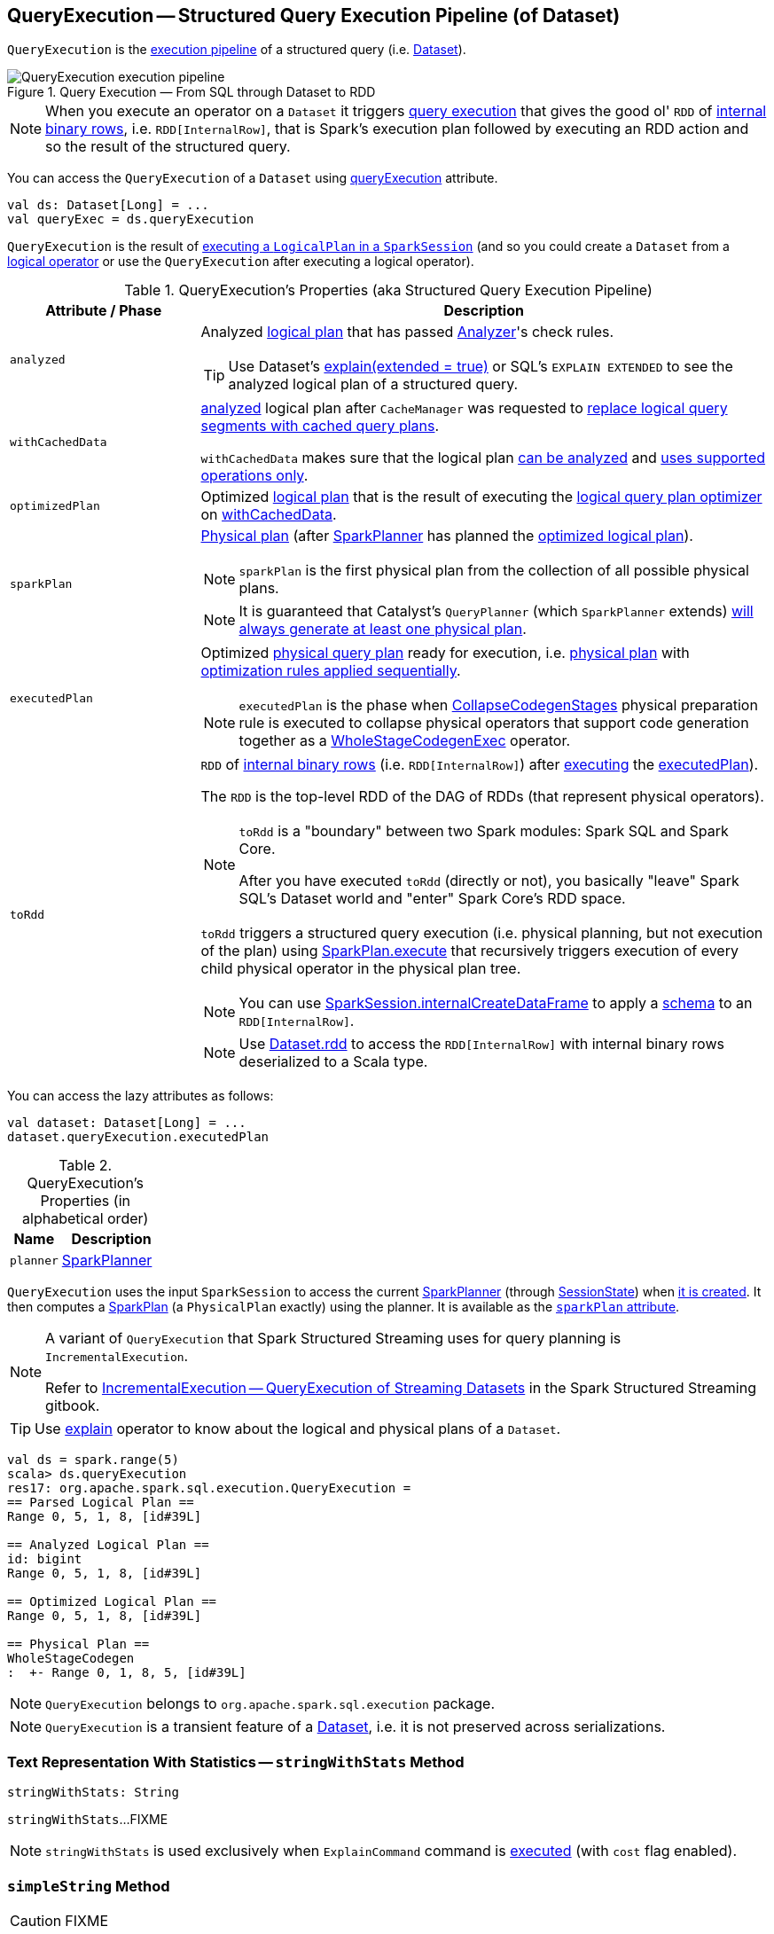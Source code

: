 == [[QueryExecution]] QueryExecution -- Structured Query Execution Pipeline (of Dataset)

`QueryExecution` is the <<execution-pipeline, execution pipeline>> of a structured query (i.e. link:spark-sql-Dataset.adoc[Dataset]).

.Query Execution &mdash; From SQL through Dataset to RDD
image::images/QueryExecution-execution-pipeline.png[align="center"]

NOTE: When you execute an operator on a `Dataset` it triggers <<toRdd, query execution>> that gives the good ol' `RDD` of link:spark-sql-InternalRow.adoc[internal binary rows], i.e. `RDD[InternalRow]`, that is Spark's execution plan followed by executing an RDD action and so the result of the structured query.

You can access the `QueryExecution` of a `Dataset` using link:spark-sql-Dataset.adoc#queryExecution[queryExecution] attribute.

[source, scala]
----
val ds: Dataset[Long] = ...
val queryExec = ds.queryExecution
----

`QueryExecution` is the result of link:spark-sql-SessionState.adoc#executePlan[executing a `LogicalPlan` in a `SparkSession`] (and so you could create a `Dataset` from a link:spark-sql-LogicalPlan.adoc[logical operator] or use the `QueryExecution` after executing a logical operator).

[[attributes]]
[[execution-pipeline]]
[[query-plan-lifecycle]]
.QueryExecution's Properties (aka Structured Query Execution Pipeline)
[cols="1,3",options="header",width="100%"]
|===
| Attribute / Phase
| Description

| [[analyzed]] `analyzed`
a| Analyzed <<logical, logical plan>> that has passed link:spark-sql-Analyzer.adoc#execute[Analyzer]'s check rules.

TIP: Use Dataset's link:spark-sql-dataset-operators.adoc#explain[explain(extended = true)] or SQL's `EXPLAIN EXTENDED` to see the analyzed logical plan of a structured query.

| [[withCachedData]] `withCachedData`
| <<analyzed, analyzed>> logical plan after `CacheManager` was requested to link:spark-sql-CacheManager.adoc#useCachedData[replace logical query segments with cached query plans].

`withCachedData` makes sure that the logical plan <<assertAnalyzed, can be analyzed>> and <<assertSupported, uses supported operations only>>.

| [[optimizedPlan]] `optimizedPlan`
| Optimized link:spark-sql-LogicalPlan.adoc[logical plan] that is the result of executing the link:spark-sql-SessionState.adoc#optimizer[logical query plan optimizer] on <<withCachedData, withCachedData>>.

| [[sparkPlan]] `sparkPlan`
a| link:spark-sql-SparkPlan.adoc[Physical plan] (after link:spark-sql-SparkPlanner.adoc[SparkPlanner] has planned the <<optimizedPlan, optimized logical plan>>).

NOTE: `sparkPlan` is the first physical plan from the collection of all possible physical plans.

NOTE: It is guaranteed that Catalyst's `QueryPlanner` (which `SparkPlanner` extends) link:spark-sql-catalyst-QueryPlanner.adoc#plan[will always generate at least one physical plan].

| [[executedPlan]] `executedPlan`
a| Optimized link:spark-sql-SparkPlan.adoc[physical query plan] ready for execution, i.e. <<sparkPlan, physical plan>> with <<prepareForExecution, optimization rules applied sequentially>>.

NOTE: `executedPlan` is the phase when link:spark-sql-CollapseCodegenStages.adoc[CollapseCodegenStages] physical preparation rule is executed to collapse physical operators that support code generation together as a link:spark-sql-SparkPlan-WholeStageCodegenExec.adoc[WholeStageCodegenExec] operator.

| [[toRdd]] `toRdd`
a| `RDD` of link:spark-sql-InternalRow.adoc[internal binary rows] (i.e. `RDD[InternalRow]`) after link:spark-sql-SparkPlan.adoc#execute[executing] the <<executedPlan, executedPlan>>).

The `RDD` is the top-level RDD of the DAG of RDDs (that represent physical operators).

[NOTE]
====
`toRdd` is a "boundary" between two Spark modules: Spark SQL and Spark Core.

After you have executed `toRdd` (directly or not), you basically "leave" Spark SQL's Dataset world and "enter" Spark Core's RDD space.
====

`toRdd` triggers a structured query execution (i.e. physical planning, but not execution of the plan) using link:spark-sql-SparkPlan.adoc#execute[SparkPlan.execute] that recursively triggers execution of every child physical operator in the physical plan tree.

NOTE: You can use link:spark-sql-SparkSession.adoc#internalCreateDataFrame[SparkSession.internalCreateDataFrame] to apply a link:spark-sql-StructType.adoc[schema] to an `RDD[InternalRow]`.

NOTE: Use link:spark-sql-dataset-operators.adoc#rdd[Dataset.rdd] to access the `RDD[InternalRow]` with internal binary rows deserialized to a Scala type.
|===

You can access the lazy attributes as follows:

[source, scala]
----
val dataset: Dataset[Long] = ...
dataset.queryExecution.executedPlan
----

[[properties]]
.QueryExecution's Properties (in alphabetical order)
[cols="1,2",options="header",width="100%"]
|===
| Name
| Description

| [[planner]] `planner`
| link:spark-sql-SparkPlanner.adoc[SparkPlanner]
|===

`QueryExecution` uses the input `SparkSession` to access the current link:spark-sql-SparkPlanner.adoc[SparkPlanner] (through link:spark-sql-SessionState.adoc[SessionState]) when <<creating-instance, it is created>>. It then computes a link:spark-sql-SparkPlan.adoc[SparkPlan] (a `PhysicalPlan` exactly) using the planner. It is available as the <<sparkPlan, `sparkPlan` attribute>>.

[NOTE]
====
A variant of `QueryExecution` that Spark Structured Streaming uses for query planning is `IncrementalExecution`.

Refer to https://jaceklaskowski.gitbooks.io/spark-structured-streaming/spark-sql-streaming-IncrementalExecution.html[IncrementalExecution — QueryExecution of Streaming Datasets] in the Spark Structured Streaming gitbook.
====

TIP: Use link:spark-sql-dataset-operators.adoc#explain[explain] operator to know about the logical and physical plans of a `Dataset`.

[source, scala]
----
val ds = spark.range(5)
scala> ds.queryExecution
res17: org.apache.spark.sql.execution.QueryExecution =
== Parsed Logical Plan ==
Range 0, 5, 1, 8, [id#39L]

== Analyzed Logical Plan ==
id: bigint
Range 0, 5, 1, 8, [id#39L]

== Optimized Logical Plan ==
Range 0, 5, 1, 8, [id#39L]

== Physical Plan ==
WholeStageCodegen
:  +- Range 0, 1, 8, 5, [id#39L]
----

NOTE: `QueryExecution` belongs to `org.apache.spark.sql.execution` package.

NOTE: `QueryExecution` is a transient feature of a link:spark-sql-Dataset.adoc[Dataset], i.e. it is not preserved across serializations.

=== [[stringWithStats]] Text Representation With Statistics -- `stringWithStats` Method

[source, scala]
----
stringWithStats: String
----

`stringWithStats`...FIXME

NOTE: `stringWithStats` is used exclusively when `ExplainCommand` command is link:spark-sql-LogicalPlan-ExplainCommand.adoc#run[executed] (with `cost` flag enabled).

=== [[simpleString]] `simpleString` Method

CAUTION: FIXME

=== [[debug]] debug Object

CAUTION: FIXME

=== [[completeString]] Building Complete Text Representation -- `completeString` Internal Method

CAUTION: FIXME

=== [[creating-instance]] Creating QueryExecution Instance

`QueryExecution` takes the following when created:

* [[sparkSession]] link:spark-sql-SparkSession.adoc[SparkSession]
* [[logical]] link:spark-sql-LogicalPlan.adoc[Logical plan]

=== [[preparations]] Physical Query Optimizations (Physical Query Plan Preparation Rules) -- `preparations` Method

[source, scala]
----
preparations: Seq[Rule[SparkPlan]]
----

`preparations` are link:spark-sql-SparkPlan.adoc[physical plan] preparation rules (i.e. `Rule[SparkPlan]`) that...FIXME

1. link:spark-sql-ExtractPythonUDFs.adoc[ExtractPythonUDFs]
1. link:spark-sql-PlanSubqueries.adoc[PlanSubqueries]
1. link:spark-sql-EnsureRequirements.adoc[EnsureRequirements]
1. link:spark-sql-CollapseCodegenStages.adoc[CollapseCodegenStages]
1. link:spark-sql-ReuseExchange.adoc[ReuseExchange]
1. link:spark-sql-ReuseSubquery.adoc[ReuseSubquery]

TIP: A `SparkPlan` preparation rule transforms a link:spark-sql-SparkPlan.adoc[physical plan] to a more efficient variant.

NOTE: The physical preparation rules are applied sequentially in order to the physical plan before execution, i.e. they generate a `SparkPlan` when <<executedPlan, executedPlan>> lazy value is first accessed (and is cached afterwards).

=== [[prepareForExecution]] Applying preparations Physical Query Plan Optimization Rules to Physical Plan -- `prepareForExecution` Method

[source, scala]
----
prepareForExecution(plan: SparkPlan): SparkPlan
----

`prepareForExecution` takes <<preparations, physical preparation rules>> and applies them one by one to the input physical `plan`.

NOTE: `prepareForExecution` is used exclusively when `QueryExecution` <<executedPlan, prepares physical plan for execution>>.

=== [[assertSupported]] `assertSupported` Method

[source, scala]
----
assertSupported(): Unit
----

`assertSupported` requests `UnsupportedOperationChecker` to link:spark-sql-UnsupportedOperationChecker.adoc#checkForBatch[checkForBatch] when...FIXME

NOTE: `assertSupported` is used exclusively when `QueryExecution` is requested for <<withCachedData, withCachedData>> logical plan.

=== [[assertAnalyzed]] Creating Analyzed Logical Plan and Checking Correctness -- `assertAnalyzed` Method

[source, scala]
----
assertAnalyzed(): Unit
----

`assertAnalyzed` triggers initialization of <<analyzed, analyzed>> (which is almost like executing it).

NOTE: `assertAnalyzed` executes <<analyzed, analyzed>> by accessing it and throwing the result away. Since `analyzed` is a lazy value in Scala, it will then get initialized for the first time and stays so forever.

`assertAnalyzed` then requests `Analyzer` to link:spark-sql-Analyzer-CheckAnalysis.adoc#checkAnalysis[validate analysis of the logical plan] (i.e. `analyzed`).

[NOTE]
====
`assertAnalyzed` uses <<sparkSession, SparkSession>> to link:spark-sql-SparkSession.adoc#sessionState[access the current `SessionState`] that it then uses to link:spark-sql-SessionState.adoc#analyzer[access the `Analyzer`].

In Scala the access path looks as follows.

[source, scala]
----
sparkSession.sessionState.analyzer
----
====

In case of any `AnalysisException`, `assertAnalyzed` creates a new `AnalysisException` to make sure that it holds <<analyzed, analyzed>> and reports it.

[NOTE]
====
`assertAnalyzed` is used when:

* `Dataset` link:spark-sql-Dataset.adoc#creating-instance[is created]
* `QueryExecution` <<withCachedData, is requested for `LogicalPlan` with cached data>>
* link:spark-sql-LogicalPlan-CreateViewCommand.adoc#run[CreateViewCommand] and link:spark-sql-LogicalPlan-AlterViewAsCommand.adoc#run[AlterViewAsCommand] are executed
====

=== [[toString]] Building Extended Text Representation with Logical and Physical Plans -- `toString` Method

[source, scala]
----
toString: String
----

`toString` is a mere alias for <<completeString, completeString>> with `appendStats` flag disabled.

NOTE: `toString` is on the "other" side of <<toStringWithStats, toStringWithStats>> which has `appendStats` flag enabled.

NOTE: `toString` is used when...FIXME

=== [[toStringWithStats]] Building Text Representation with Cost Stats -- `toStringWithStats` Method

[source, scala]
----
toStringWithStats: String
----

`toStringWithStats` is a mere alias for <<completeString, completeString>> with `appendStats` flag enabled.

NOTE: `toStringWithStats` is a custom <<toString, toString>> with link:spark-sql-Statistics.adoc[cost statistics].

[source, scala]
----
// test dataset
val dataset = spark.range(20).limit(2)

// toStringWithStats in action - note Optimized Logical Plan section with Statistics
scala> dataset.queryExecution.toStringWithStats
res6: String =
== Parsed Logical Plan ==
GlobalLimit 2
+- LocalLimit 2
   +- Range (0, 20, step=1, splits=Some(8))

== Analyzed Logical Plan ==
id: bigint
GlobalLimit 2
+- LocalLimit 2
   +- Range (0, 20, step=1, splits=Some(8))

== Optimized Logical Plan ==
GlobalLimit 2, Statistics(sizeInBytes=32.0 B, rowCount=2, isBroadcastable=false)
+- LocalLimit 2, Statistics(sizeInBytes=160.0 B, isBroadcastable=false)
   +- Range (0, 20, step=1, splits=Some(8)), Statistics(sizeInBytes=160.0 B, isBroadcastable=false)

== Physical Plan ==
CollectLimit 2
+- *Range (0, 20, step=1, splits=Some(8))
----

NOTE: `toStringWithStats` is used exclusively when `ExplainCommand` link:spark-sql-LogicalPlan-ExplainCommand.adoc#run[is executed] (only when `cost` attribute is enabled).

=== [[hiveResultString]] Transforming SparkPlan Execution Result to Hive-Compatible Output Format -- `hiveResultString` Method

[source, scala]
----
hiveResultString(): Seq[String]
----

`hiveResultString` returns the result as a Hive-compatible output format.

[source, scala]
----
scala> spark.range(5).queryExecution.hiveResultString
res0: Seq[String] = ArrayBuffer(0, 1, 2, 3, 4)

scala> spark.read.csv("people.csv").queryExecution.hiveResultString
res4: Seq[String] = ArrayBuffer(id	name	age, 0	Jacek	42)
----

Internally, `hiveResultString` <<hiveResultString-transformations, transformation>> the <<executedPlan, SparkPlan>>.

[[hiveResultString-transformations]]
.hiveResultString's SparkPlan Transformations (in execution order)
[width="100%",cols="1,2",options="header"]
|===
| SparkPlan
| Description

| link:spark-sql-SparkPlan-ExecutedCommandExec.adoc[ExecutedCommandExec] for link:spark-sql-LogicalPlan-DescribeTableCommand.adoc[DescribeTableCommand]
| Executes `DescribeTableCommand` and transforms every link:spark-sql-Row.adoc[Row] to a Hive-compatible output format.

| link:spark-sql-SparkPlan-ExecutedCommandExec.adoc[ExecutedCommandExec] for `ShowTablesCommand`
| Executes `ExecutedCommandExec` and transforms the result to a collection of table names.

| Any other link:spark-sql-SparkPlan.adoc[SparkPlan]
| Executes `SparkPlan` and transforms the result to a Hive-compatible output format.
|===

NOTE: `hiveResultString` is used exclusively when `SparkSQLDriver` (of ThriftServer) runs a command.
